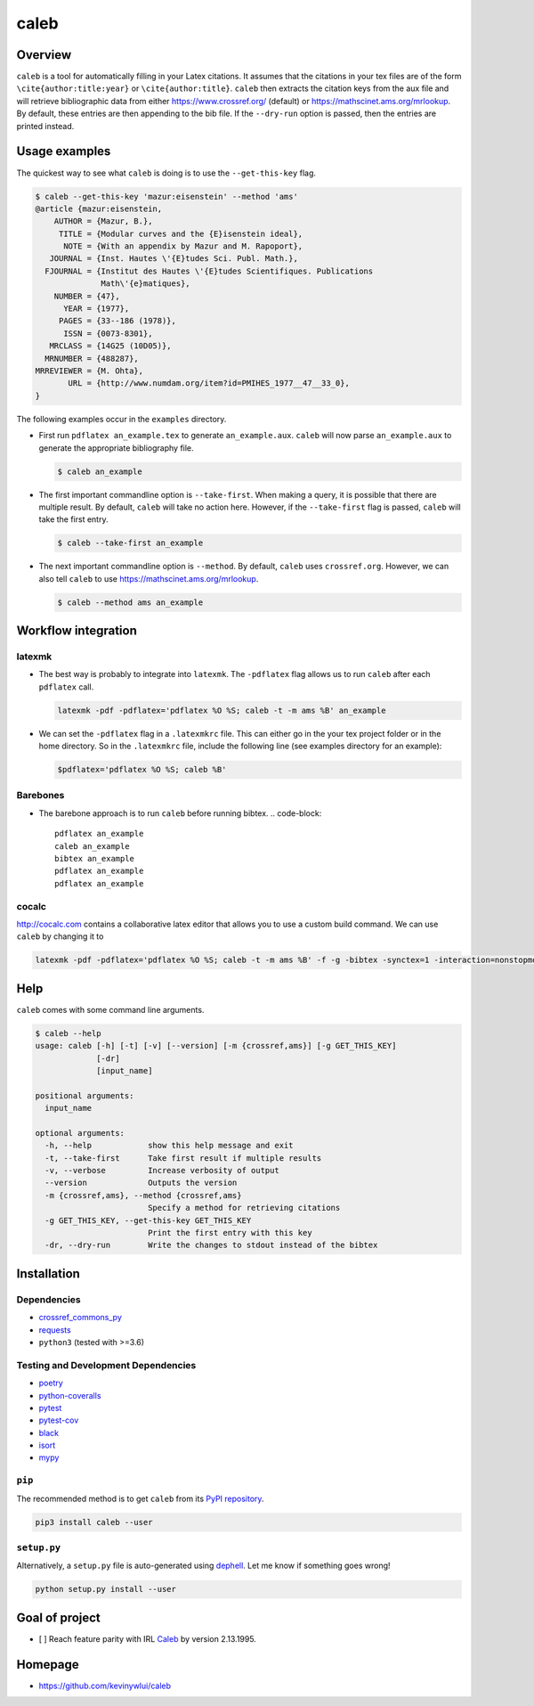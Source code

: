 
caleb
=====


.. image:: https://badge.fury.io/py/caleb.svg
   :target: https://badge.fury.io/py/caleb
   :alt: PyPI version


.. image:: https://coveralls.io/repos/github/kevinywlui/caleb/badge.svg?branch=master
   :target: https://coveralls.io/github/kevinywlui/caleb?branch=master
   :alt: Coverage Status


.. image:: https://travis-ci.org/kevinywlui/caleb.svg?branch=master
   :target: https://travis-ci.org/kevinywlui/caleb
   :alt: Build Status


.. image:: https://img.shields.io/lgtm/grade/python/g/kevinywlui/caleb.svg?logo=lgtm&logoWidth=18
   :target: https://lgtm.com/projects/g/kevinywlui/caleb/context:python
   :alt: Language grade: Python


.. image:: https://img.shields.io/github/license/kevinywlui/caleb
   :target: https://img.shields.io/github/license/kevinywlui/caleb
   :alt: GitHub


.. image:: https://img.shields.io/badge/code%20style-black-000000.svg
   :target: https://github.com/ambv/black
   :alt: code style


Overview
--------

``caleb`` is a tool for automatically filling in your Latex citations. It assumes
that the citations in your tex files are of the form ``\cite{author:title:year}``
or ``\cite{author:title}``. ``caleb`` then extracts the citation keys from the aux
file and will retrieve bibliographic data from either
https://www.crossref.org/ (default) or https://mathscinet.ams.org/mrlookup.
By default, these entries are then appending to the bib file. If the
``--dry-run`` option is passed, then the entries are printed instead.

Usage examples
--------------

The quickest way to see what ``caleb`` is doing is to use the ``--get-this-key``
flag.

.. code-block::

   $ caleb --get-this-key 'mazur:eisenstein' --method 'ams'
   @article {mazur:eisenstein,
       AUTHOR = {Mazur, B.},
        TITLE = {Modular curves and the {E}isenstein ideal},
         NOTE = {With an appendix by Mazur and M. Rapoport},
      JOURNAL = {Inst. Hautes \'{E}tudes Sci. Publ. Math.},
     FJOURNAL = {Institut des Hautes \'{E}tudes Scientifiques. Publications
                 Math\'{e}matiques},
       NUMBER = {47},
         YEAR = {1977},
        PAGES = {33--186 (1978)},
         ISSN = {0073-8301},
      MRCLASS = {14G25 (10D05)},
     MRNUMBER = {488287},
   MRREVIEWER = {M. Ohta},
          URL = {http://www.numdam.org/item?id=PMIHES_1977__47__33_0},
   }

The following examples occur in the ``examples`` directory.


* 
  First run ``pdflatex an_example.tex`` to generate ``an_example.aux``. ``caleb``
  will now parse ``an_example.aux`` to generate the appropriate bibliography
  file.

  .. code-block::

     $ caleb an_example

* 
  The first important commandline option is ``--take-first``. When making a
  query, it is possible that there are multiple result. By default, ``caleb``
  will take no action here. However, if the ``--take-first`` flag is passed,
  ``caleb`` will take the first entry.

  .. code-block::

     $ caleb --take-first an_example

* 
  The next important commandline option is ``--method``. By default, ``caleb`` uses
  ``crossref.org``. However, we can also tell ``caleb`` to use
  https://mathscinet.ams.org/mrlookup.

  .. code-block::

     $ caleb --method ams an_example

Workflow integration
--------------------

latexmk
^^^^^^^


* 
  The best way is probably to integrate into ``latexmk``. The ``-pdflatex`` flag
  allows us to run ``caleb`` after each ``pdflatex`` call.

  .. code-block::

     latexmk -pdf -pdflatex='pdflatex %O %S; caleb -t -m ams %B' an_example

* 
  We can set the ``-pdflatex`` flag in a ``.latexmkrc`` file. This can either go in
  the your tex project folder or in the home directory. So in the ``.latexmkrc``
  file, include the following line (see examples directory for an example):

  .. code-block::

     $pdflatex='pdflatex %O %S; caleb %B'

Barebones
^^^^^^^^^


* The barebone approach is to run ``caleb`` before running bibtex.
  .. code-block::

     pdflatex an_example
     caleb an_example
     bibtex an_example
     pdflatex an_example
     pdflatex an_example

cocalc
^^^^^^

http://cocalc.com contains a collaborative latex editor that allows you to use a
custom build command. We can use ``caleb`` by changing it to

.. code-block::

   latexmk -pdf -pdflatex='pdflatex %O %S; caleb -t -m ams %B' -f -g -bibtex -synctex=1 -interaction=nonstopmode an_example.tex

Help
----

``caleb`` comes with some command line arguments.

.. code-block::

   $ caleb --help
   usage: caleb [-h] [-t] [-v] [--version] [-m {crossref,ams}] [-g GET_THIS_KEY]
                [-dr]
                [input_name]

   positional arguments:
     input_name

   optional arguments:
     -h, --help            show this help message and exit
     -t, --take-first      Take first result if multiple results
     -v, --verbose         Increase verbosity of output
     --version             Outputs the version
     -m {crossref,ams}, --method {crossref,ams}
                           Specify a method for retrieving citations
     -g GET_THIS_KEY, --get-this-key GET_THIS_KEY
                           Print the first entry with this key
     -dr, --dry-run        Write the changes to stdout instead of the bibtex

Installation
------------

Dependencies
^^^^^^^^^^^^


* `crossref_commons_py <https://gitlab.com/crossref/crossref_commons_py>`_
* `requests <https://3.python-requests.org/>`_
* ``python3`` (tested with >=3.6)

Testing and Development Dependencies
^^^^^^^^^^^^^^^^^^^^^^^^^^^^^^^^^^^^


* `poetry <https://github.com/sdispater/poetry>`_
* `python-coveralls <https://github.com/z4r/python-coveralls>`_
* `pytest <https://pytest.org/en/latest/>`_
* `pytest-cov <https://github.com/pytest-dev/pytest-cov>`_
* `black <https://github.com/psf/black>`_
* `isort <https://github.com/timothycrosley/isort>`_
* `mypy <https://github.com/python/mypy>`_

``pip``
^^^^^^^^^^^

The recommended method is to get ``caleb`` from its `PyPI
repository <https://pypi.org/project/caleb/>`_.

.. code-block::

   pip3 install caleb --user

``setup.py``
^^^^^^^^^^^^^^^^

Alternatively, a ``setup.py`` file is auto-generated using
`dephell <https://github.com/dephell/dephell>`_. Let me know if something goes
wrong!

.. code-block::

   python setup.py install --user

Goal of project
---------------


* [ ] Reach feature parity with IRL
  `Caleb <https://sites.math.washington.edu/~geigerc/>`_ by version 2.13.1995.

Homepage
--------


* https://github.com/kevinywlui/caleb
